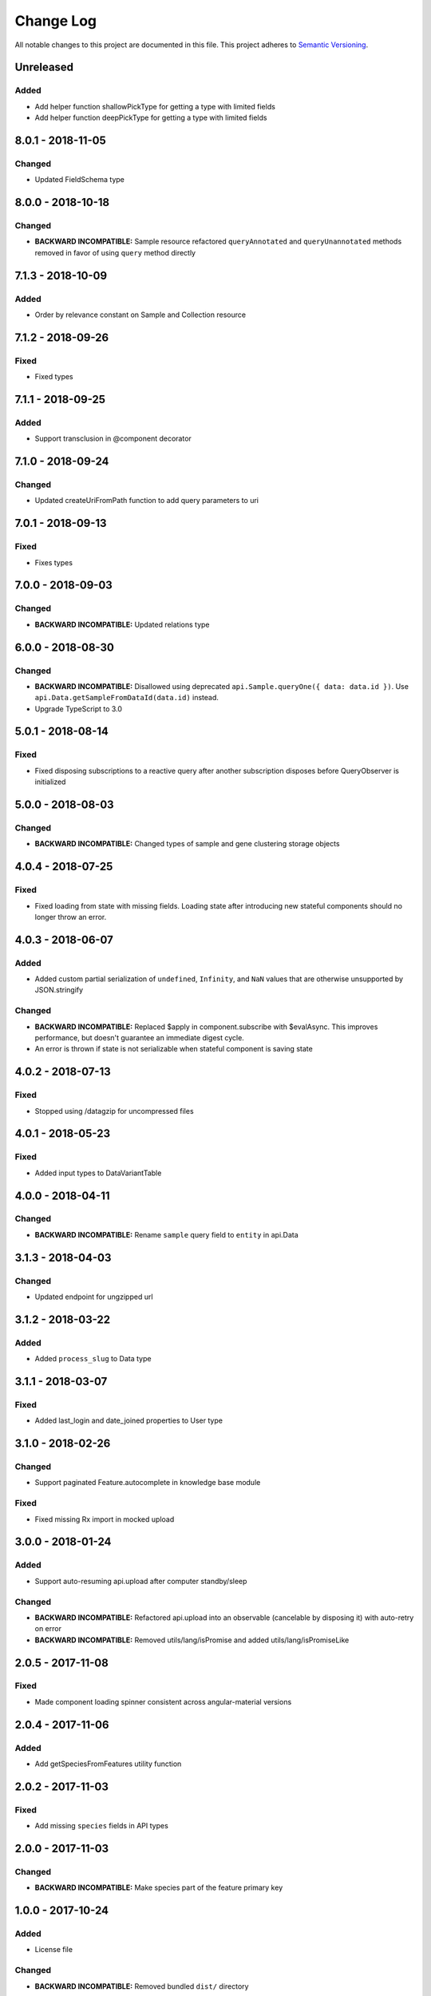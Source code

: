 ##########
Change Log
##########

All notable changes to this project are documented in this file.
This project adheres to `Semantic Versioning <http://semver.org/>`_.

==========
Unreleased
==========

Added
-----
- Add helper function shallowPickType for getting a type with limited fields
- Add helper function deepPickType for getting a type with limited fields

==================
8.0.1 - 2018-11-05
==================

Changed
-------
- Updated FieldSchema type

==================
8.0.0 - 2018-10-18
==================

Changed
-------
- **BACKWARD INCOMPATIBLE:** Sample resource refactored
  ``queryAnnotated`` and ``queryUnannotated`` methods removed
  in favor of using ``query`` method directly

==================
7.1.3 - 2018-10-09
==================

Added
-----
- Order by relevance constant on Sample and Collection resource

==================
7.1.2 - 2018-09-26
==================

Fixed
-----
- Fixed types

==================
7.1.1 - 2018-09-25
==================

Added
-----
- Support transclusion in @component decorator

==================
7.1.0 - 2018-09-24
==================

Changed
-------
- Updated createUriFromPath function to add query parameters to uri

==================
7.0.1 - 2018-09-13
==================

Fixed
-----
- Fixes types

==================
7.0.0 - 2018-09-03
==================

Changed
-------
- **BACKWARD INCOMPATIBLE:** Updated relations type

==================
6.0.0 - 2018-08-30
==================

Changed
-------
- **BACKWARD INCOMPATIBLE:** Disallowed using deprecated ``api.Sample.queryOne({ data: data.id })``.
  Use ``api.Data.getSampleFromDataId(data.id)`` instead.
- Upgrade TypeScript to 3.0

==================
5.0.1 - 2018-08-14
==================

Fixed
-----
- Fixed disposing subscriptions to a reactive query after another subscription disposes
  before QueryObserver is initialized

==================
5.0.0 - 2018-08-03
==================

Changed
-------
- **BACKWARD INCOMPATIBLE:** Changed types of sample and gene clustering
  storage objects

==================
4.0.4 - 2018-07-25
==================

Fixed
-----
- Fixed loading from state with missing fields. Loading state after introducing new
  stateful components should no longer throw an error.

==================
4.0.3 - 2018-06-07
==================

Added
-----
- Added custom partial serialization of ``undefined``, ``Infinity``, and ``NaN`` values
  that are otherwise unsupported by JSON.stringify

Changed
-------
- **BACKWARD INCOMPATIBLE:** Replaced $apply in component.subscribe with $evalAsync. This
  improves performance, but doesn't guarantee an immediate digest cycle.
- An error is thrown if state is not serializable when stateful component is saving state

==================
4.0.2 - 2018-07-13
==================

Fixed
-----
- Stopped using /datagzip for uncompressed files

==================
4.0.1 - 2018-05-23
==================

Fixed
-----
- Added input types to DataVariantTable

==================
4.0.0 - 2018-04-11
==================

Changed
-------
- **BACKWARD INCOMPATIBLE:** Rename ``sample`` query field to ``entity`` in api.Data

==================
3.1.3 - 2018-04-03
==================

Changed
-------
- Updated endpoint for ungzipped url

==================
3.1.2 - 2018-03-22
==================

Added
-----
- Added ``process_slug`` to Data type

==================
3.1.1 - 2018-03-07
==================

Fixed
-----
- Added last_login and date_joined properties to User type

==================
3.1.0 - 2018-02-26
==================

Changed
-------
- Support paginated Feature.autocomplete in knowledge base module

Fixed
-----
- Fixed missing Rx import in mocked upload

==================
3.0.0 - 2018-01-24
==================

Added
-----
- Support auto-resuming api.upload after computer standby/sleep

Changed
-------
- **BACKWARD INCOMPATIBLE:** Refactored api.upload into an observable (cancelable by disposing it) with auto-retry on error
- **BACKWARD INCOMPATIBLE:** Removed utils/lang/isPromise and added utils/lang/isPromiseLike

==================
2.0.5 - 2017-11-08
==================

Fixed
-----
- Made component loading spinner consistent across angular-material versions

==================
2.0.4 - 2017-11-06
==================

Added
-----
- Add getSpeciesFromFeatures utility function

==================
2.0.2 - 2017-11-03
==================

Fixed
-----
- Add missing ``species`` fields in API types

==================
2.0.0 - 2017-11-03
==================

Changed
-------
- **BACKWARD INCOMPATIBLE:** Make species part of the feature primary key

==================
1.0.0 - 2017-10-24
==================

Added
-----
- License file

Changed
-------
- **BACKWARD INCOMPATIBLE:** Removed bundled ``dist/`` directory

==================
0.2.3 - 2017-10-23
==================

Added
-----
- Methods to sample and collection resources

==================
0.2.2 - 2017-10-16
==================

Fixed
-----
- Fix RelationEntity positon type (number -> string)

==================
0.2.1 - 2017-10-06
==================

Added
-----
- Allow override of what shared store value is saved

==================
0.2.0 - 2017-10-04
==================

Added
-----
- Added relation resource
- Add slug exits method to data resource
- Add DataVariantTable type
- Add QC storage type
- Add content parameters to set permissions request
- Add delete content parameter to sample and collection delete method
- Add helper function for getting source from features
- Add get feature method
- Add missing compiled error.js
- Add getFeatures method to knowledge base module

Changed
-------
- Make queries non-reactive by default
- Improve watch API
- Explicitly set root element before each test
- Allow CollectionHydrateData into isData, isCollection, and isSampleBase
- Remove errorLog and warn about unhandled errors on production too
- Rename permissions attribute to current_user_permissions
- Update npm-shrinkwrap
- Expose shared store manager on StatefulComponentBase as protected member
- Revert setting prototype on GenError
- Update clustering type
- Upgrade typescript to 2.5.2 and support running tests on node 8
- Upgrade angular to 1.6.6

Fixed
-----
- Fix ComponentBase and Computation documentation
- Fix collection, sample and data type guards
- Fix rx typings
- Fix extending GenError
